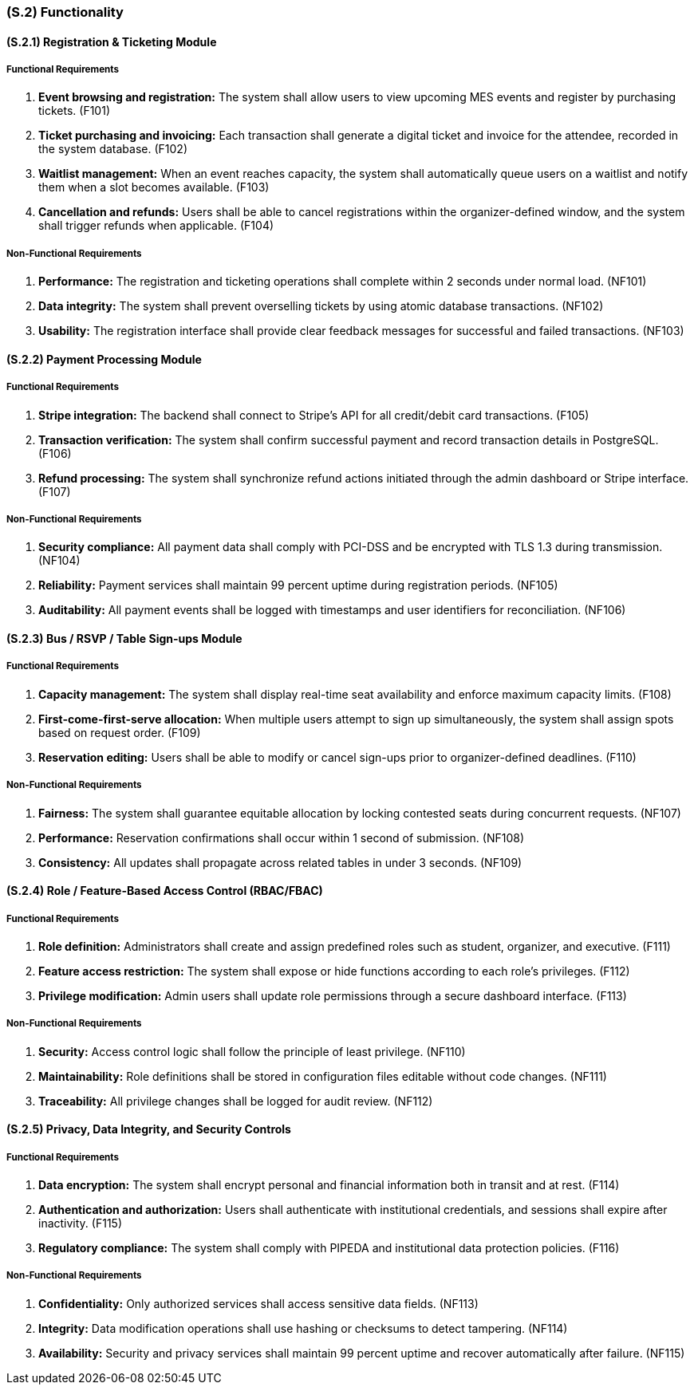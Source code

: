 [#s2,reftext=S.2]
=== (S.2) Functionality

==== (S.2.1) Registration & Ticketing Module

===== Functional Requirements

. [[F101]] **Event browsing and registration:** The system shall allow users to view upcoming MES events and register by purchasing tickets. (F101)
. [[F102]] **Ticket purchasing and invoicing:** Each transaction shall generate a digital ticket and invoice for the attendee, recorded in the system database. (F102)
. [[F103]] **Waitlist management:** When an event reaches capacity, the system shall automatically queue users on a waitlist and notify them when a slot becomes available. (F103)
. [[F104]] **Cancellation and refunds:** Users shall be able to cancel registrations within the organizer-defined window, and the system shall trigger refunds when applicable. (F104)

===== Non-Functional Requirements

. [[NF101]] **Performance:** The registration and ticketing operations shall complete within 2 seconds under normal load. (NF101)
. [[NF102]] **Data integrity:** The system shall prevent overselling tickets by using atomic database transactions. (NF102)
. [[NF103]] **Usability:** The registration interface shall provide clear feedback messages for successful and failed transactions. (NF103)

==== (S.2.2) Payment Processing Module

===== Functional Requirements

. [[F105]] **Stripe integration:** The backend shall connect to Stripe’s API for all credit/debit card transactions. (F105)
. [[F106]] **Transaction verification:** The system shall confirm successful payment and record transaction details in PostgreSQL. (F106)
. [[F107]] **Refund processing:** The system shall synchronize refund actions initiated through the admin dashboard or Stripe interface. (F107)

===== Non-Functional Requirements

. [[NF104]] **Security compliance:** All payment data shall comply with PCI-DSS and be encrypted with TLS 1.3 during transmission. (NF104)
. [[NF105]] **Reliability:** Payment services shall maintain 99 percent uptime during registration periods. (NF105)
. [[NF106]] **Auditability:** All payment events shall be logged with timestamps and user identifiers for reconciliation. (NF106)

==== (S.2.3) Bus / RSVP / Table Sign-ups Module

===== Functional Requirements

. [[F108]] **Capacity management:** The system shall display real-time seat availability and enforce maximum capacity limits. (F108)
. [[F109]] **First-come-first-serve allocation:** When multiple users attempt to sign up simultaneously, the system shall assign spots based on request order. (F109)
. [[F110]] **Reservation editing:** Users shall be able to modify or cancel sign-ups prior to organizer-defined deadlines. (F110)

===== Non-Functional Requirements

. [[NF107]] **Fairness:** The system shall guarantee equitable allocation by locking contested seats during concurrent requests. (NF107)
. [[NF108]] **Performance:** Reservation confirmations shall occur within 1 second of submission. (NF108)
. [[NF109]] **Consistency:** All updates shall propagate across related tables in under 3 seconds. (NF109)

==== (S.2.4) Role / Feature-Based Access Control (RBAC/FBAC)

===== Functional Requirements

. [[F111]] **Role definition:** Administrators shall create and assign predefined roles such as student, organizer, and executive. (F111)
. [[F112]] **Feature access restriction:** The system shall expose or hide functions according to each role’s privileges. (F112)
. [[F113]] **Privilege modification:** Admin users shall update role permissions through a secure dashboard interface. (F113)

===== Non-Functional Requirements

. [[NF110]] **Security:** Access control logic shall follow the principle of least privilege. (NF110)
. [[NF111]] **Maintainability:** Role definitions shall be stored in configuration files editable without code changes. (NF111)
. [[NF112]] **Traceability:** All privilege changes shall be logged for audit review. (NF112)

==== (S.2.5) Privacy, Data Integrity, and Security Controls

===== Functional Requirements

. [[F114]] **Data encryption:** The system shall encrypt personal and financial information both in transit and at rest. (F114)
. [[F115]] **Authentication and authorization:** Users shall authenticate with institutional credentials, and sessions shall expire after inactivity. (F115)
. [[F116]] **Regulatory compliance:** The system shall comply with PIPEDA and institutional data protection policies. (F116)

===== Non-Functional Requirements

. [[NF113]] **Confidentiality:** Only authorized services shall access sensitive data fields. (NF113)
. [[NF114]] **Integrity:** Data modification operations shall use hashing or checksums to detect tampering. (NF114)
. [[NF115]] **Availability:** Security and privacy services shall maintain 99 percent uptime and recover automatically after failure. (NF115)
